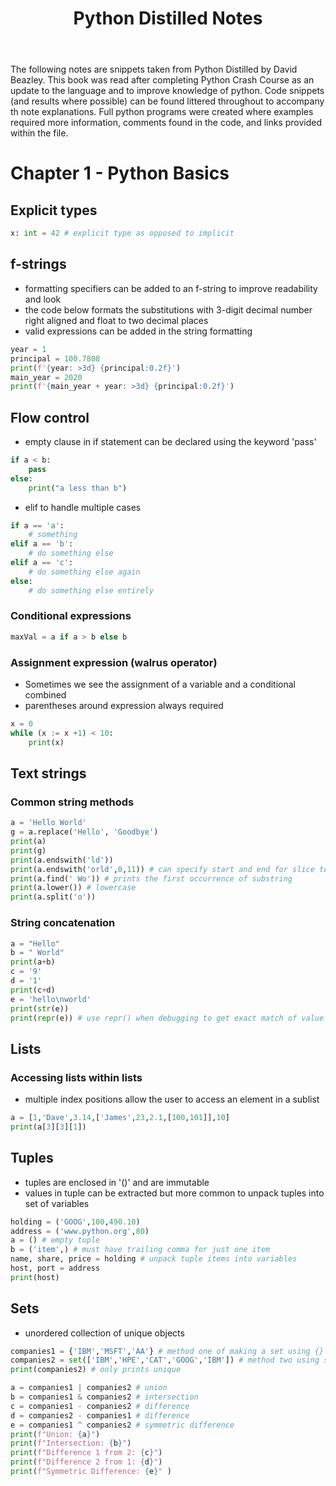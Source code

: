 #+TITLE: Python Distilled Notes
#+PROPERTY: header-args:python :results output
The following notes are snippets taken from Python Distilled by David Beazley. This book was read after completing Python Crash Course as an update to the language and to improve knowledge of python. Code snippets (and results where possible) can be found littered throughout to accompany th note explanations. Full python programs were created where examples required more information, comments found in the code, and links provided within the file.

* Chapter 1 - Python Basics

** Explicit types

#+begin_src python
x: int = 42 # explicit type as opposed to implicit
#+end_src

** f-strings

- formatting specifiers can be added to an f-string to improve readability and look
- the code below formats the substitutions with 3-digit decimal number right aligned and float to two decimal places
- valid expressions can be added in the string formatting

#+begin_src python :results output
year = 1
principal = 100.7808
print(f'{year: >3d} {principal:0.2f}')
main_year = 2020
print(f'{main_year + year: >3d} {principal:0.2f}')
#+end_src

#+RESULTS:
:   1 100.78
: 2021 100.78

** Flow control

- empty clause in if statement can be declared using the keyword 'pass'

#+begin_src python
if a < b:
    pass
else:
    print("a less than b")
#+end_src

- elif to handle multiple cases

#+begin_src python
if a == 'a':
    # something
elif a == 'b':
    # do something else
elif a == 'c':
    # do something else again
else:
    # do something else entirely
#+end_src

*** Conditional expressions

#+begin_src python
maxVal = a if a > b else b
#+end_src

*** Assignment expression (walrus operator)

- Sometimes we see the assignment of a variable and a conditional combined
- parentheses around expression always required

#+begin_src python :results output
x = 0
while (x := x +1) < 10:
    print(x)
#+end_src

#+RESULTS:
: 1
: 2
: 3
: 4
: 5
: 6
: 7
: 8
: 9


** Text strings

*** Common string methods

#+begin_src python :results output
a = 'Hello World'
g = a.replace('Hello', 'Goodbye')
print(a)
print(g)
print(a.endswith('ld'))
print(a.endswith('orld',0,11)) # can specify start and end for slice to check
print(a.find(' Wo')) # prints the first occurrence of substring
print(a.lower()) # lowercase
print(a.split('o'))
#+end_src

#+RESULTS:
: Hello World
: Goodbye World
: True
: True
: 5
: hello world
: ['Hell', ' W', 'rld']

*** String concatenation

#+begin_src python :results output
a = "Hello"
b = " World"
print(a+b)
c = '9'
d = '1'
print(c+d)
e = 'hello\nworld'
print(str(e))
print(repr(e)) # use repr() when debugging to get exact match of value and type
#+end_src

#+RESULTS:
: Hello World
: 91
: hello
: world
: 'hello\nworld'

** Lists

*** Accessing lists within lists

- multiple index positions allow the user to access an element in a sublist

#+begin_src python :results output
a = [1,'Dave',3.14,['James',23,2.1,[100,101]],10]
print(a[3][3][1])
#+end_src

#+RESULTS:
: 101

** Tuples

- tuples are enclosed in '()' and are immutable
- values in tuple can be extracted but more common to unpack tuples into set of variables

#+begin_src python :results output
holding = ('GOOG',100,490.10)
address = ('www.python.org',80)
a = () # empty tuple
b = ('item',) # must have trailing comma for just one item
name, share, price = holding # unpack tuple items into variables
host, port = address
print(host)
#+end_src

#+RESULTS:
: www.python.org

** Sets

- unordered collection of unique objects

#+begin_src python :results output
companies1 = {'IBM','MSFT','AA'} # method one of making a set using {}
companies2 = set(['IBM','HPE','CAT','GOOG','IBM']) # method two using set() on collection
print(companies2) # only prints unique

a = companies1 | companies2 # union
b = companies1 & companies2 # intersection
c = companies1 - companies2 # difference
d = companies2 - companies1 # difference
e = companies1 ^ companies2 # symmetric difference
print(f"Union: {a}")
print(f"Intersection: {b}")
print(f"Difference 1 from 2: {c}")
print(f"Difference 2 from 1: {d}")
print(f"Symmetric Difference: {e}" )
#+end_src

#+RESULTS:
